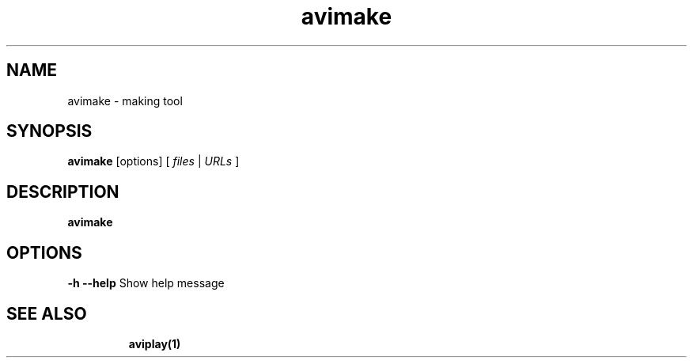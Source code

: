 .TH "avimake" "1" "12 February 2003" "Zdenek Kabelac" ""
.SH "NAME"
avimake \- making tool
.SH "SYNOPSIS"
.B avimake
.RI [options]\ [ \ files\  | \ URLs\  ]
.SH "DESCRIPTION"
.B avimake

.SH "OPTIONS"
\fB\-h \-\-help\fR
Show help message
.TP 

.BR 
.SH "SEE ALSO"
\fBaviplay(1)\fR
